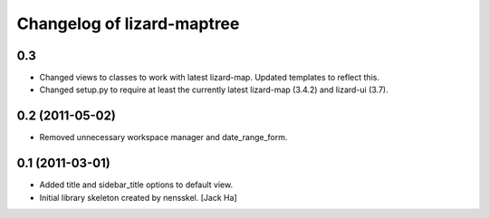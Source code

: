 Changelog of lizard-maptree
===================================================


0.3
---

- Changed views to classes to work with latest lizard-map. Updated
  templates to reflect this.

- Changed setup.py to require at least the currently latest 
  lizard-map (3.4.2) and lizard-ui (3.7).


0.2 (2011-05-02)
----------------

- Removed unnecessary workspace manager and date_range_form.


0.1 (2011-03-01)
----------------

- Added title and sidebar_title options to default view.

- Initial library skeleton created by nensskel.  [Jack Ha]
